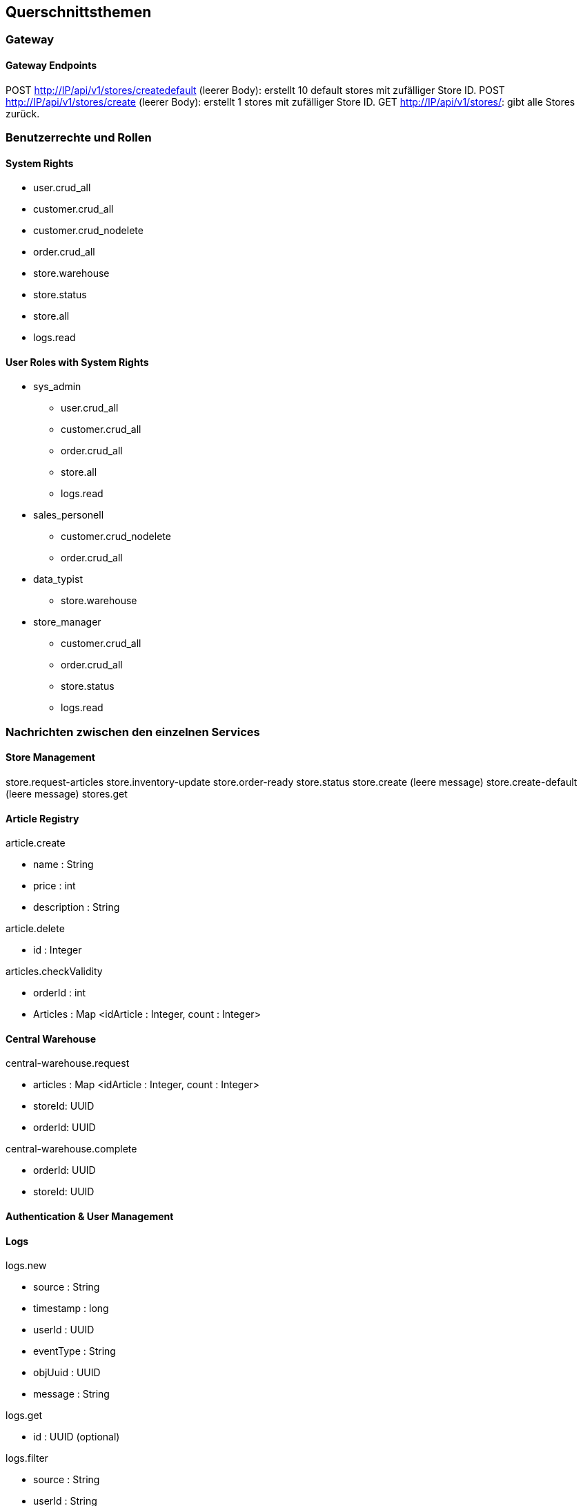 ifndef::imagesdir[:imagesdir: ../images]

// TODO: Konzepte, welche mehrere Komponenten betreffen (z.B. Schnittstellen, Datenmodell, Testing, Sicherheit) beschreiben.
// Hinweise:
// - Hier die proprietäre Schnittstelle zwischen LoggerComponent und LoggerServer dokumentieren.
// - Hier die Teststrategie dokumentieren (ca. ½ A4-Seite):
//   - Auf welchem Level (System, Komponente, Unit) wird welche Funktionalität getestet mit Begründung der Wahl.
//   - Welche Funktionalität wird automatisch getestet und welche manuell mit Begründung der Wahl.
//   - Welche Funktionalität wird nicht getestet mit Begründung, warum dies kein Problem ist.
//   - Zusätzliche Informationen, z.B. ob und für welche Funktionalitäten Test-First eingesetzt wird mit Begründung.


[[section-concepts]]
== Querschnittsthemen

=== Gateway

==== Gateway Endpoints

POST http://IP/api/v1/stores/createdefault (leerer Body): erstellt 10 default stores mit zufälliger Store ID.
POST http://IP/api/v1/stores/create (leerer Body): erstellt 1 stores mit zufälliger Store ID.
GET http://IP/api/v1/stores/: gibt alle Stores zurück.

=== Benutzerrechte und Rollen

==== System Rights

* user.crud_all
* customer.crud_all
* customer.crud_nodelete
* order.crud_all
* store.warehouse
* store.status
* store.all
* logs.read

==== User Roles with System Rights

* sys_admin
** user.crud_all
** customer.crud_all
** order.crud_all
** store.all
** logs.read
* sales_personell
** customer.crud_nodelete
** order.crud_all
* data_typist
** store.warehouse
* store_manager
** customer.crud_all
** order.crud_all
** store.status
** logs.read

=== Nachrichten zwischen den einzelnen Services

==== Store Management

store.request-articles
store.inventory-update
store.order-ready
store.status
store.create (leere message)
store.create-default (leere message)
stores.get

==== Article Registry

article.create

* name : String
* price : int
* description : String

article.delete

* id : Integer

articles.checkValidity

* orderId : int
* Articles : Map <idArticle : Integer, count : Integer>

==== Central Warehouse

central-warehouse.request

* articles : Map <idArticle : Integer, count : Integer>
* storeId: UUID
* orderId: UUID

central-warehouse.complete

* orderId: UUID
* storeId: UUID



==== Authentication & User Management

==== Logs

logs.new

* source : String
* timestamp : long
* userId : UUID
* eventType : String
* objUuid : UUID
* message : String

logs.get

* id : UUID (optional)

logs.filter

* source : String
* userId : String
* eventType : String
* objUuid : String
* direction : String ("asc" or "desc")
* amount : int

UUIDs in a filter are currently String to do .isEmpty() checks rather than null

==== Order

order.create

* id: UUID
* articles: Map <idArticle : Integer, count : Integer>
* date : Date
* status: Enum
* storeId: Integer
* employeeId: UUID
* customerId: UUID

order.validate

* oderId : int
* validity : true

==== Customer Management

customer.create

* firstname : String
* lastname : String

customer.get

* UUID (Optional)

customer.validate

* UUID

customer.update

* firstname : String (Optional)
* lastname : String (Optional)

customer.delete

* UUID

(customer.validate und customer.delete soll einfach das UUID haben, keine Wrapper-Klasse)

==== Accounting

invoice.create

* orderId : UUID
* customerId : UUID
* employeeId : UUID
* storeId : UUID
* Artikel (Format TBD)
* Preise (Format TBD)
* Gesamtpreis : int

invoice.get
* customerId : UUID
* invoiceId : UUID

paymentwarning.get
* customerId : UUID

=== DB Einträge

*TBD Json Prototypen bei Order, store management*

Order (Order)

* id: Integer
* valid : boolean
* articles: Map <idArticle : Integer, count : Integer>
* date : Date
* status: Enum
* storeId: Integer
* employeeId: UUID
* customerId: UUID

vielleicht nach 24 stunden checken ob es noch invalid gibt und checkArticleValidity() ereut senden

Customer (Customer Management)

* id : UUID
* firstname : String
* lastname : String

Article (Article Registry)

* id : int
* name : String
* price : int
* description : String
* unregistered : boolean

Sortiment (Store Management)

* articleId : int
* actualCount : int
* minCount : int
* countAfterRefill : int

Store (Store Management)

* id: UUID
* articleList : List<StoreArticle>
* openOrders : List<Order>

LogEntry (Log)

* id : UUID
* source : String
* timestamp : long
* userId : UUID
* eventType : String
* objUuid : UUID
* message : String

=== Testkonzept
Für dieses Projekt wurde kein Testkonzept erstellt. Weder zu Beginn, noch in der Definition of Done.

==== Was getestet wird
Mit dieser Grundlage sind die Microservices unterschiedlich getestet. Alle Microservices ausser dem Gateway und Auth Service enthalten mindestens Unit Tests. Die Microservices mit zentraker Business Logic sind mit hoher Coverage getestet worden und nutzen Stubs, Mocks oder Fakes für Integrationstests (Order Service, Article Registry Service, Store Management Service, Log Service). Der Central Warehouse Service und Customer Management Service nutzen Testcontainer für Persistenztests mit den jeweiligen Datenbanken.

Die meisten Microservices wurden zusätzlich manuell mit Messages über den Bus oder über den Gateway-Service mit Curl oder Postman getestet, wobei Antworten, Logs und Datenbank-Einträge auf erwartete Werte geprüft wurden.

Systemtests werden komplett manuell durchgeführt anhand einer Liste an https requests, die nach und nach abgearbeitet wird.


=== Reflexion Testkonzept
==== Weshalb wurde kein konsistenter Fokus auf Testing gesetzt?

Das Team hat die Sprints mit vielen und grossen Backlog Items gefüllt. Ausserdem hat es den Fokus auf das Sprint-Review gesetzt. Für das Review war einzig relevant, was auf der Produktivumgebung erfolgreich läuft. Die für die Backlog items geplante Zeit wurde oft überschritten, um die Funktionalität zeigen zu können. Ein Teil davon ist sicher auf die fehlende Erfahrung mit der MoM zurückzuführen. Dafür machte das Team Abstriche beim Testing und auch das Sprint Planning litt darunter, was zur Wiederholung der Problematik führte.

Die Grösse der Microservices war bei der Entwicklung eine grosse Hilfe. Denn immerhin waren Fehler bei der Verarbeitung innerhalb eines einzigen Services zu suchen.

==== Wie wäre es anders gegangen?
Es wäre definitiv möglich gewesen, den Fokus mehr auf Testing zu setzen. Dafür hätte das Team als Erstes den Sprint backlog verkleinern müssen und sich danach auf die wichtigsten Epics fokussieren sollen. Das hätte Druck genommen, viel am Sprint-Review zeigen zu müssen. Zudem hätte es mehr Luft gelassen für einen Test-First Approach sowie ausführlicheres Testing. Eine klare Definition of Done, sowie eine Priorisierung deren Einhaltung hätte ebenfalls geholfen.